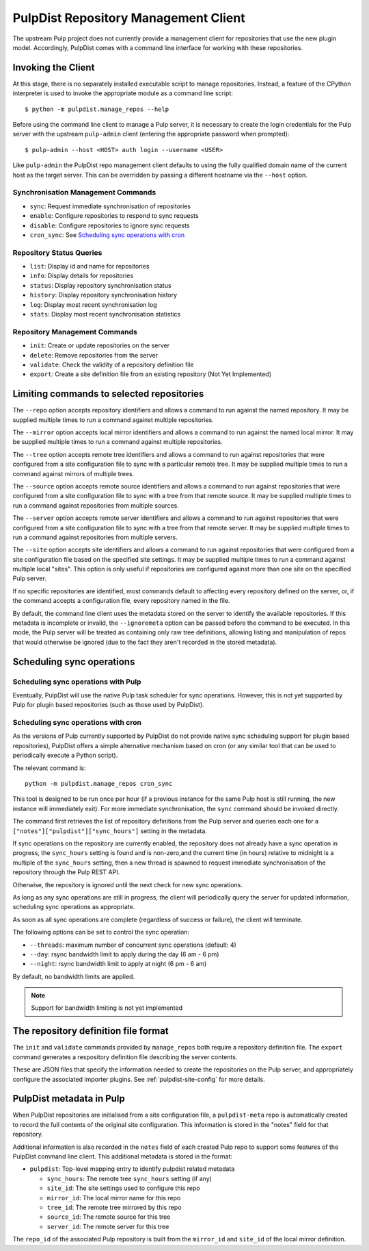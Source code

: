 .. _pulpdist-cli:

PulpDist Repository Management Client
=====================================

The upstream Pulp project does not currently provide a management client for
repositories that use the new plugin model. Accordingly, PulpDist comes with
a command line interface for working with these repositories.


Invoking the Client
-------------------

At this stage, there is no separately installed executable script to manage
repositories. Instead, a feature of the CPython interpreter is used to invoke
the appropriate module as a command line script::

   $ python -m pulpdist.manage_repos --help

Before using the command line client to manage a Pulp server, it is necessary
to create the login credentials for the Pulp server with the upstream
``pulp-admin`` client (entering the appropriate password when prompted)::

   $ pulp-admin --host <HOST> auth login --username <USER>

Like ``pulp-admin`` the PulpDist repo management client defaults to using the
fully qualified domain name of the current host as the target server. This can
be overridden by passing a different hostname via the ``--host`` option.

Synchronisation Management Commands
~~~~~~~~~~~~~~~~~~~~~~~~~~~~~~~~~~~

* ``sync``: Request immediate synchronisation of repositories
* ``enable``: Configure repositories to respond to sync requests
* ``disable``: Configure repositories to ignore sync requests
* ``cron_sync``: See `Scheduling sync operations with cron`_


Repository Status Queries
~~~~~~~~~~~~~~~~~~~~~~~~~

* ``list``: Display id and name for repositories
* ``info``: Display details for repositories
* ``status``: Display repository synchronisation status
* ``history``: Display repository synchronisation history
* ``log``: Display most recent synchronisation log
* ``stats``: Display most recent synchronisation statistics


Repository Management Commands
~~~~~~~~~~~~~~~~~~~~~~~~~~~~~~

* ``init``: Create or update repositories on the server
* ``delete``: Remove repositories from the server
* ``validate``: Check the validity of a repository definition file
* ``export``: Create a site definition file from an existing repository
  (Not Yet Implemented)


Limiting commands to selected repositories
------------------------------------------

The ``--repo`` option accepts repository identifiers and allows a command
to run against the named repository. It may be supplied multiple times to
run a command against multiple repositories.

The ``--mirror`` option accepts local mirror identifiers and allows a command
to run against the named local mirror. It may be supplied multiple times to
run a command against multiple repositories.

The ``--tree`` option accepts remote tree identifiers and allows a
command to run against repositories that were configured from a site
configuration file to sync with a particular remote tree. It may be
supplied multiple times to run a command against mirrors of multiple trees.

The ``--source`` option accepts remote source identifiers and allows a
command to run against repositories that were configured from a site
configuration file to sync with a tree from that remote source. It may be
supplied multiple times to run a command against repositories from multiple
sources.

The ``--server`` option accepts remote server identifiers and allows a
command to run against repositories that were configured from a site
configuration file to sync with a tree from that remote server. It may be
supplied multiple times to run a command against repositories from multiple
servers.

The ``--site`` option accepts site identifiers and allows a command to run
against repositories that were configured from a site configuration file
based on the specified site settings. It may be supplied multiple times to
run a command against multiple local "sites". This option is only useful if
repositories are configured against more than one site on the specified Pulp
server.

If no specific repositories are identified, most commands default to affecting
every repository defined on the server, or, if the command accepts a
configuration file, every repository named in the file.

By default, the command line client uses the metadata stored on the server to
identify the available repositories. If this metadata is incomplete or invalid,
the ``--ignoremeta`` option can be passed before the command to be executed. In
this mode, the Pulp server will be treated as containing only raw tree
definitions, allowing listing and manipulation of repos that would otherwise be
ignored (due to the fact they aren't recorded in the stored metadata).


Scheduling sync operations
--------------------------

Scheduling sync operations with Pulp
~~~~~~~~~~~~~~~~~~~~~~~~~~~~~~~~~~~~

Eventually, PulpDist will use the native Pulp task scheduler for sync
operations. However, this is not yet supported by Pulp for plugin based
repositories (such as those used by PulpDist).

.. _cron-sync:

Scheduling sync operations with cron
~~~~~~~~~~~~~~~~~~~~~~~~~~~~~~~~~~~~

As the versions of Pulp currently supported by PulpDist do not provide native
sync scheduling support for plugin based repositories), PulpDist offers a
simple alternative mechanism based on cron (or any similar tool that can be
used to periodically execute a Python script).

The relevant command is::

    python -m pulpdist.manage_repos cron_sync

This tool is designed to be run once per hour (if a previous instance for
the same Pulp host is still running, the new instance will immediately exit).
For more immediate synchronisation, the ``sync`` command should be invoked
directly.

The command first retrieves the list of repository definitions from the
Pulp server and queries each one for a ``["notes"]["pulpdist"]["sync_hours"]``
setting in the metadata.

If sync operations on the repository are currently enabled, the repository
does not already have a sync operation in progress, the ``sync_hours`` setting
is found and is non-zero,and the current time (in hours) relative to midnight
is a multiple of the ``sync_hours`` setting, then a new thread is spawned to
request immediate synchronisation of the repository through the Pulp REST API.

Otherwise, the repository is ignored until the next check for new sync
operations.

As long as any sync operations are still in progress, the client will
periodically query the server for updated information, scheduling sync
operations as appropriate.

As soon as all sync operations are complete (regardless of success or failure),
the client will terminate.

The following options can be set to control the sync operation:

* ``--threads``: maximum number of concurrent sync operations (default: 4)
* ``--day``: rsync bandwidth limit to apply during the day (6 am - 6 pm)
* ``--night``: rsync bandwidth limit to apply at night (6 pm - 6 am)

By default, no bandwidth limits are applied.

.. note:: Support for bandwidth limiting is not yet implemented


The repository definition file format
-------------------------------------

The ``init`` and ``validate`` commands provided by ``manage_repos`` both
require a repository definition file. The ``export`` command generates a
respository definition file describing the server contents.

These are JSON files that specify the information needed to create the
repositories on the Pulp server, and appropriately configure the associated
importer plugins. See :ref:`pulpdist-site-config` for more details.


PulpDist metadata in Pulp
-------------------------

When PulpDist repositories are initialised from a site configuration file,
a ``pulpdist-meta`` repo is automatically created to record the full contents
of the original site configuration. This information is stored in the "notes"
field for that repository.

Additional information is also recorded in the ``notes`` field of each created
Pulp repo to support some features of the PulpDist command line client. This
additional metadata is stored in the format:

* ``pulpdist``: Top-level mapping entry to identify pulpdist related metadata

  * ``sync_hours``: The remote tree ``sync_hours`` setting (if any)
  * ``site_id``: The site settings used to configure this repo
  * ``mirror_id``: The local mirror name for this repo
  * ``tree_id``: The remote tree mirrored by this repo
  * ``source_id``: The remote source for this tree
  * ``server_id``: The remote server for this tree

The ``repo_id`` of the associated Pulp repository is built from the
``mirror_id`` and ``site_id`` of the local mirror definition.
